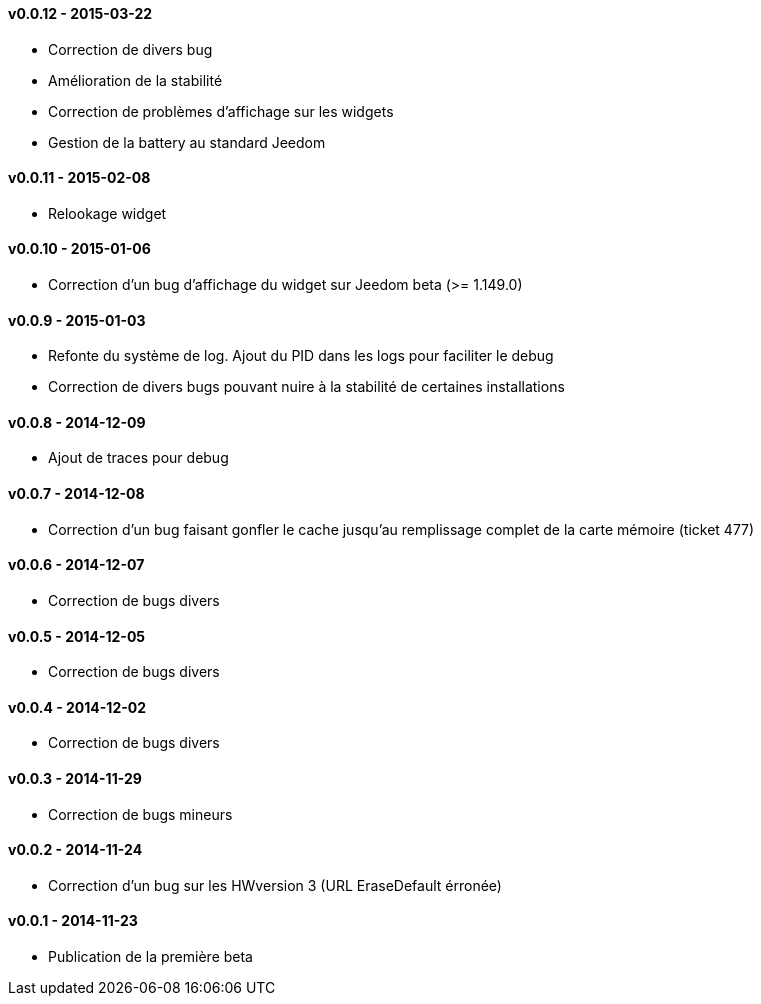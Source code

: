 :numbered!:

==== v0.0.12 - 2015-03-22

- Correction de divers bug
- Amélioration de la stabilité
- Correction de problèmes d'affichage sur les widgets
- Gestion de la battery au standard Jeedom

==== v0.0.11 - 2015-02-08

- Relookage widget

==== v0.0.10 - 2015-01-06

- Correction d'un bug d'affichage du widget sur Jeedom beta (>= 1.149.0)

==== v0.0.9 - 2015-01-03

- Refonte du système de log. Ajout du PID dans les logs pour faciliter le debug
- Correction de divers bugs pouvant nuire à la stabilité de certaines installations

==== v0.0.8 - 2014-12-09

- Ajout de traces pour debug

==== v0.0.7 - 2014-12-08

- Correction d'un bug faisant gonfler le cache jusqu'au remplissage complet de la carte mémoire (ticket 477)

==== v0.0.6 - 2014-12-07

- Correction de bugs divers

==== v0.0.5 - 2014-12-05

- Correction de bugs divers

==== v0.0.4 - 2014-12-02

- Correction de bugs divers

==== v0.0.3 - 2014-11-29

- Correction de bugs mineurs

==== v0.0.2 - 2014-11-24

- Correction d'un bug sur les HWversion 3 (URL EraseDefault érronée)

==== v0.0.1 - 2014-11-23

- Publication de la première beta
